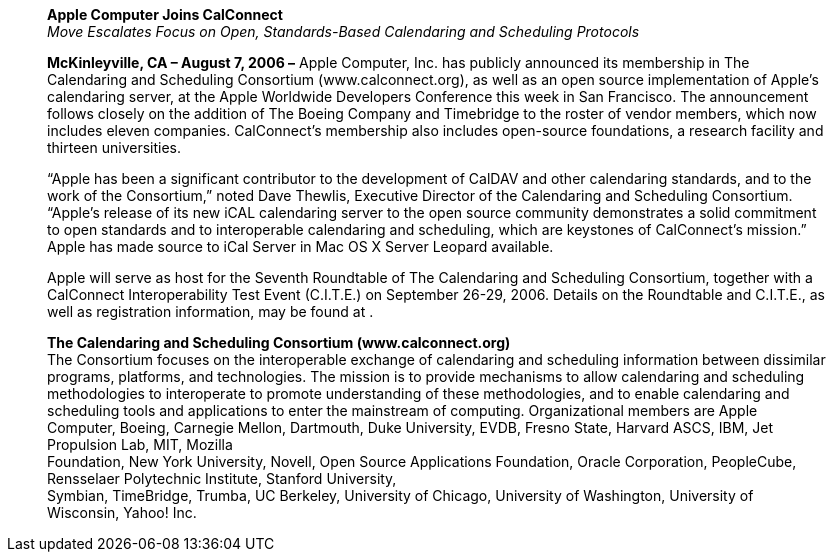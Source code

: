 ____
*Apple Computer Joins CalConnect* +
_Move Escalates Focus on Open, Standards-Based Calendaring and
Scheduling Protocols_

*McKinleyville, CA – August 7, 2006 –* Apple Computer, Inc. has publicly
announced its membership in The Calendaring and Scheduling Consortium
(www.calconnect.org), as well as an open source implementation of
Apple’s calendaring server, at the Apple Worldwide Developers Conference
this week in San Francisco. The announcement follows closely on the
addition of The Boeing Company and Timebridge to the roster of vendor
members, which now includes eleven companies. CalConnect’s membership
also includes open-source foundations, a research facility and thirteen
universities.

“Apple has been a significant contributor to the development of CalDAV
and other calendaring standards, and to the work of the Consortium,”
noted Dave Thewlis, Executive Director of the Calendaring and Scheduling
Consortium. “Apple’s release of its new iCAL calendaring server to the
open source community demonstrates a solid commitment to open standards
and to interoperable calendaring and scheduling, which are keystones of
CalConnect’s mission.” Apple has made source to iCal Server in Mac OS X
Server Leopard available.

Apple will serve as host for the Seventh Roundtable of The Calendaring
and Scheduling Consortium, together with a CalConnect Interoperability
Test Event (C.I.T.E.) on September 26-29, 2006. Details on the
Roundtable and C.I.T.E., as well as registration information, may be
found at .

*The Calendaring and Scheduling Consortium (www.calconnect.org)* +
The Consortium focuses on the interoperable exchange of calendaring and
scheduling information between dissimilar programs, platforms, and
technologies. The mission is to provide mechanisms to allow calendaring
and scheduling methodologies to interoperate to promote understanding of
these methodologies, and to enable calendaring and +
scheduling tools and applications to enter the mainstream of computing.
Organizational members are Apple Computer, Boeing, Carnegie Mellon,
Dartmouth, Duke University, EVDB, Fresno State, Harvard ASCS, IBM, Jet
Propulsion Lab, MIT, Mozilla +
Foundation, New York University, Novell, Open Source Applications
Foundation, Oracle Corporation, PeopleCube, Rensselaer Polytechnic
Institute, Stanford University, +
Symbian, TimeBridge, Trumba, UC Berkeley, University of Chicago,
University of Washington, University of Wisconsin, Yahoo! Inc.
____

